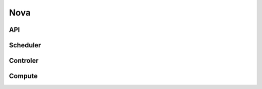 .. _Monitoring-Ost-nova:

Nova
----

API
___

Scheduler
_________

Controler
_________

Compute
_______
